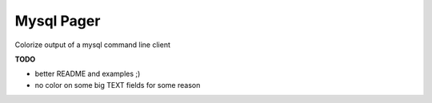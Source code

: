 Mysql Pager
===========

Colorize output of a mysql command line client

**TODO**

- better README and examples ;)
- no color on some big TEXT fields for some reason